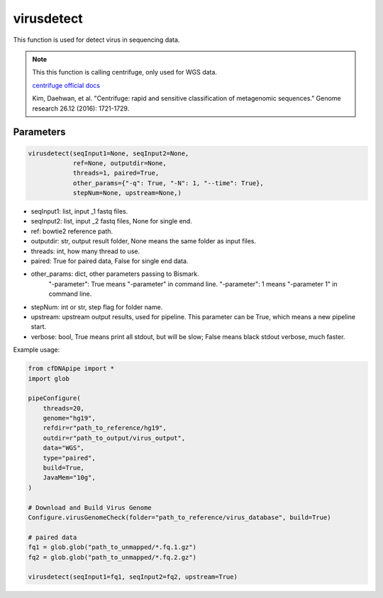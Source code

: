 virusdetect
===========

This function is used for detect virus in sequencing data.


.. note::
   This this function is calling centrifuge, only used for WGS data.

   `centrifuge official docs <https://ccb.jhu.edu/software/centrifuge/>`__

   Kim, Daehwan, et al. "Centrifuge: rapid and sensitive classification of metagenomic sequences." Genome research 26.12 (2016): 1721-1729.

Parameters
~~~~~~~~~~

.. code:: python

    virusdetect(seqInput1=None, seqInput2=None, 
                ref=None, outputdir=None, 
                threads=1, paired=True,
                other_params={"-q": True, "-N": 1, "--time": True}, 
                stepNum=None, upstream=None,)

-  seqInput1: list, input _1 fastq files.
-  seqInput2: list, input _2 fastq files, None for single end.
-  ref: bowtie2 reference path.
-  outputdir: str, output result folder, None means the same folder as input files.
-  threads: int, how many thread to use.
-  paired: True for paired data, False for single end data.
-  other_params: dict, other parameters passing to Bismark.
                "-parameter": True means "-parameter" in command line.
                "-parameter": 1 means "-parameter 1" in command line.
-  stepNum: int or str, step flag for folder name.
-  upstream: upstream output results, used for pipeline. This parameter can be True, which means a new pipeline start.
-  verbose: bool, True means print all stdout, but will be slow; False means black stdout verbose, much faster.


Example usage:

.. code:: python

    from cfDNApipe import *
    import glob

    pipeConfigure(
        threads=20,
        genome="hg19",
        refdir=r"path_to_reference/hg19",
        outdir=r"path_to_output/virus_output",
        data="WGS",
        type="paired",
        build=True,
        JavaMem="10g",
    )

    # Download and Build Virus Genome
    Configure.virusGenomeCheck(folder="path_to_reference/virus_database", build=True)

    # paired data
    fq1 = glob.glob("path_to_unmapped/*.fq.1.gz")
    fq2 = glob.glob("path_to_unmapped/*.fq.2.gz")

    virusdetect(seqInput1=fq1, seqInput2=fq2, upstream=True)
